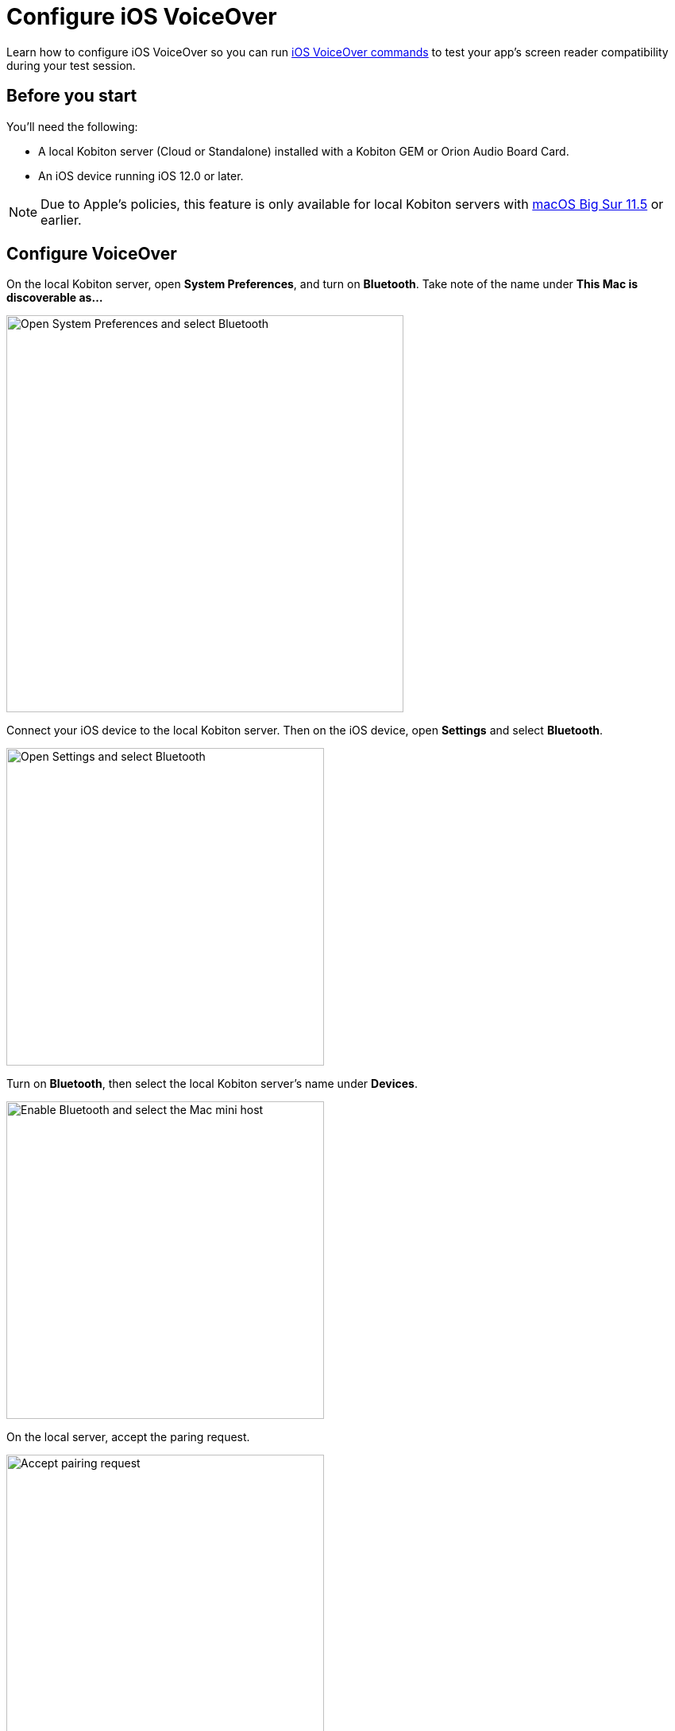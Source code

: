= Configure iOS VoiceOver
:navtitle: Configure iOS VoiceOver

Learn how to configure iOS VoiceOver so you can run xref:manual-testing:local-devices/ios-voiceover-commands.adoc[iOS VoiceOver commands] to test your app's screen reader compatibility during your test session.

== Before you start

You'll need the following:

* A local Kobiton server (Cloud or Standalone) installed with a Kobiton GEM or Orion Audio Board Card.
* An iOS device running iOS 12.0 or later.

[NOTE]
Due to Apple's policies, this feature is only available for local Kobiton servers with link:https://developer.apple.com/documentation/macos-release-notes/macos-big-sur-11_5-release-notes[macOS Big Sur 11.5] or earlier.

== Configure VoiceOver

On the local Kobiton server, open *System Preferences*, and turn on *Bluetooth*. Take note of the name under *This Mac is discoverable as...*

image:devices:enable-bluetooth-server-ios-voiceover.png[width=500, alt="Open System Preferences and select Bluetooth"]

Connect your iOS device to the local Kobiton server. Then on the iOS device, open *Settings* and select *Bluetooth*.

image:devices:open-bluetooth-ios-voiceover.png[width=400,alt="Open Settings and select Bluetooth"]

Turn on *Bluetooth*, then select the local Kobiton server's name under *Devices*.

image:devices:enable-bluetooth-ios-voiceover.png[width=400, alt="Enable Bluetooth and select the Mac mini host"]

On the local server, accept the paring request.

image:devices:accept-pairing-server-ios-voiceover.png[width=400, alt="Accept pairing request"]

Back on the iOS device, go back to *Settings*, select *Accessibility*, then turn on *VoiceOver*.

image:devices:enable-ios-voiceover.png[width=400, alt="Go to Settings and select Accessibility, then turn on Voiceover"]

Select *Audio* and turn on *Send to HDMI*.

image:devices:send-to-hdmi-ios-voiceover.png[width=400, alt="Select Audio and turn on Send to HDMI"]

[NOTE]
You will not use an HDMI connection during testing, however this setting is still required for full VoiceOver functionality.

Now you can run xref:manual-testing:local-devices/ios-voiceover-commands.adoc[iOS VoiceOver commands] during a manual test session.
